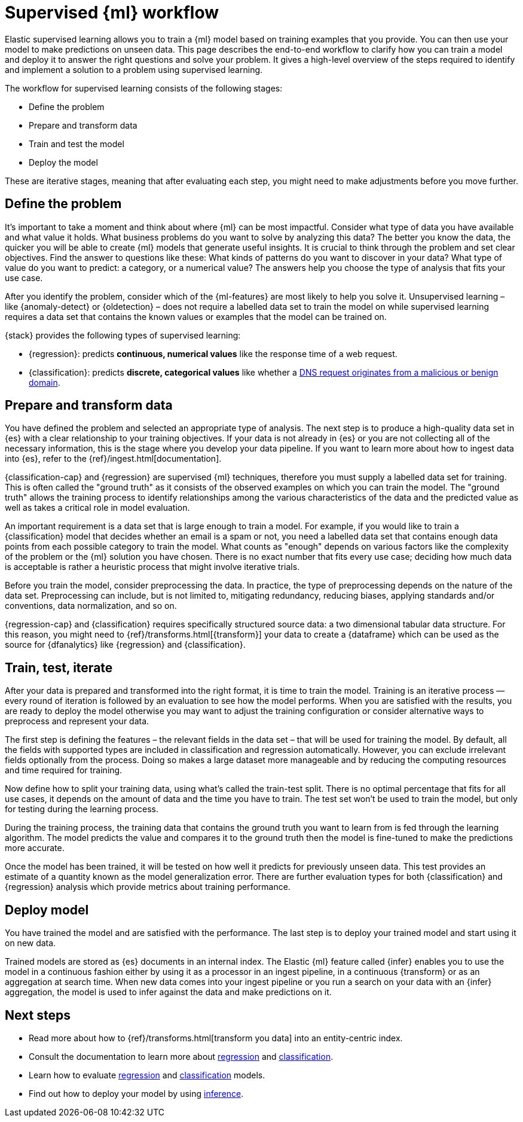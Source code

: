 [role="xpack"]
[[ml-supervised-workflow]]
= Supervised {ml} workflow

Elastic supervised learning allows you to train a {ml} model based on training 
examples that you provide. You can then use your model to make predictions on 
unseen data. This page describes the end-to-end workflow to clarify how you can 
train a model and deploy it to answer the right questions and solve your 
problem. It gives a high-level overview of the steps required to identify and 
implement a solution to a problem using supervised learning.

The workflow for supervised learning consists of the following stages:

* Define the problem
* Prepare and transform data
* Train and test the model
* Deploy the model

[DIAGRAM]

These are iterative stages, meaning that after evaluating each step, you might 
need to make adjustments before you move further.


[[define-problem]]
== Define the problem

It’s important to take a moment and think about where {ml} can be most 
impactful. Consider what type of data you have available and what value it 
holds. What business problems do you want to solve by analyzing this data? The 
better you know the data, the quicker you will be able to create {ml} models 
that generate useful insights. It is crucial to think through the problem and 
set clear objectives. Find the answer to questions like these: What kinds of 
patterns do you want to discover in your data? What type of value do you want to 
predict: a category, or a numerical value? The answers help you choose the type 
of analysis that fits your use case.

After you identify the problem, consider which of the {ml-features} are most 
likely to help you solve it. Unsupervised learning – like {anomaly-detect} or 
{oldetection} – does not require a labelled data set to train the model on while 
supervised learning requires a data set that contains the known values or 
examples that the model can be trained on.

{stack} provides the following types of supervised learning: 

* {regression}: predicts **continuous, numerical values** like the response time 
  of a web request. 
* {classification}: predicts **discrete, categorical values** like whether a 
  https://www.elastic.co/blog/machine-learning-in-cybersecurity-training-supervised-models-to-detect-dga-activity[DNS request originates from a malicious or benign domain]. 


[[prepare-transform-data]]
== Prepare and transform data

You have defined the problem and selected an appropriate type of analysis. The 
next step is to produce a high-quality data set in {es} with a clear 
relationship to your training objectives. If your data is not already in {es} or 
you are not collecting all of the necessary information, this is the stage where 
you develop your data pipeline. If you want to learn more about how to ingest 
data into {es}, refer to the {ref}/ingest.html[documentation].

{classification-cap} and {regression} are supervised {ml} techniques, therefore 
you must 
supply a labelled data set for training. This is often called the "ground truth" 
as it consists of the observed examples on which you can train the model. The 
"ground truth" allows the training process to identify relationships among the 
various characteristics of the data and the predicted value as well as takes a 
critical role in model evaluation.

An important requirement is a data set that is large enough to train a model. 
For example, if you would like to train a {classification} model that decides 
whether an email is a spam or not, you need a labelled data set that contains 
enough data points from each possible category to train the model. What counts 
as "enough" depends on various factors like the complexity of the problem or 
the {ml} solution you have chosen. There is no exact number that fits every 
use case; deciding how much data is acceptable is rather a heuristic process 
that might involve iterative trials.

Before you train the model, consider preprocessing the data. In practice, the 
type of preprocessing depends on the nature of the data set. Preprocessing can 
include, but is not limited to, mitigating redundancy, reducing biases, applying 
standards and/or conventions, data normalization, and so on.

{regression-cap} and {classification} requires specifically structured source 
data: a two dimensional tabular data structure. For this reason, you might need 
to {ref}/transforms.html[{transform}] your data to create a {dataframe} which 
can be used as the source for {dfanalytics} like {regression} and 
{classification}.

[[train-test-iterate]]
== Train, test, iterate

After your data is prepared and transformed into the right format, it is time to 
train the model. Training is an iterative process — every round of iteration is 
followed by an evaluation to see how the model performs. When you are satisfied 
with the results, you are ready to deploy the model otherwise you may want to 
adjust the training configuration or consider alternative ways to preprocess and 
represent your data.

The first step is defining the features – the relevant fields in the data set – 
that will be used for training the model. By default, all the fields with 
supported types are included in classification and regression automatically. 
However, you can exclude irrelevant fields optionally from the process. Doing so 
makes a large dataset more manageable and by reducing the computing resources 
and time required for training.

Now define how to split your training data, using what's called the train-test 
split. There is no optimal percentage that fits for all use cases, it depends on 
the amount of data and the time you have to train. The test set won’t be used to 
train the model, but only for testing during the learning process.

During the training process, the training data that contains the ground truth 
you want to learn from is fed through the learning algorithm. The model predicts 
the value and compares it to the ground truth then the model is fine-tuned to 
make the predictions more accurate.

Once the model has been trained, it will be tested on  how well it predicts for 
previously unseen data. This test provides an estimate of a quantity known as 
the model generalization error. There are further evaluation types for both 
{classification} and {regression} analysis which provide metrics about training 
performance. 


[[deploy-model]]
== Deploy model

You have trained the model and are satisfied with the performance. The last step 
is to deploy your trained model and start using it on new data.

Trained models are stored as {es} documents in an internal index. The Elastic 
{ml} feature called {infer} enables you to use the model in a continuous fashion 
either by using it as a processor in an ingest pipeline, in a continuous 
{transform} or as an aggregation at search time. When new data comes into your 
ingest pipeline or you run a search on your data with an {infer} aggregation, 
the model is used to infer against the data and make predictions on it.


[[next-steps]]
== Next steps

* Read more about how to {ref}/transforms.html[transform you data] into an 
  entity-centric index.
* Consult the documentation to learn more about <<dfa-regression,regression>> and 
  <<dfa-classification,classification>>.
* Learn how to evaluate <<ml-dfanalytics-regression-evaluation,regression>> and 
  <<ml-dfanalytics-classification,classification>> models.
* Find out how to deploy your model by using <<ml-inference,inference>>.
